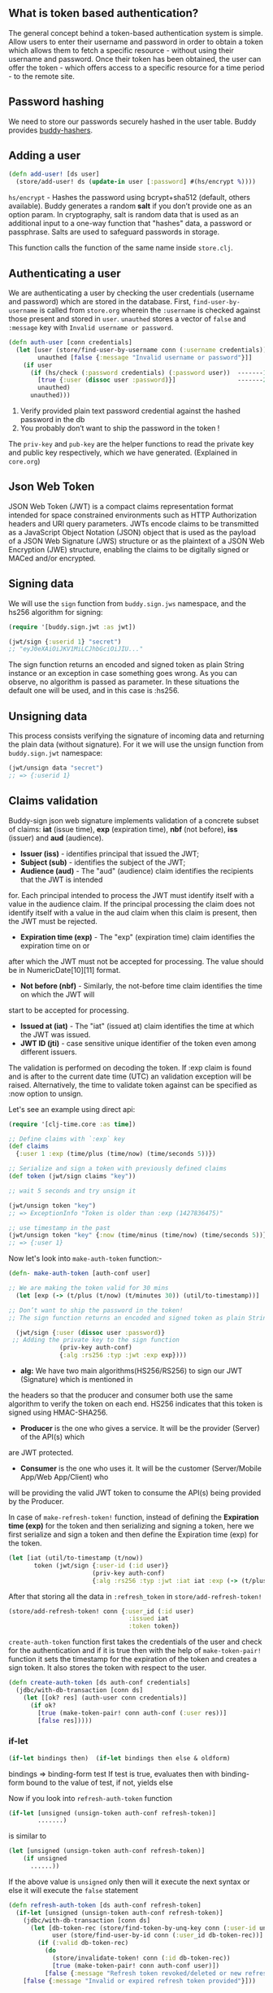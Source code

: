 ** What is token based authentication?
The general concept behind a token-based authentication system is simple. Allow users to enter their
username and password in order to obtain a token which allows them to fetch a specific resource -
without using their username and password. Once their token has been obtained, the user can offer
the token - which offers access to a specific resource for a time period - to the remote site.

** Password hashing
We need to store our passwords securely hashed in the user table. Buddy provides [[https://github.com/funcool/buddy-hashers][buddy-hashers]].

** Adding a user

#+BEGIN_SRC clojure
(defn add-user! [ds user]
  (store/add-user! ds (update-in user [:password] #(hs/encrypt %))))
#+END_SRC

~hs/encrypt~ - Hashes the password using bcrypt+sha512 (default, others available). Buddy generates a
random *salt* if you don’t provide one as an option param. In cryptography, salt is random data that
is used as an additional input to a one-way function that "hashes" data, a password or passphrase.
Salts are used to safeguard passwords in storage.

This function calls the function of the same name inside ~store.clj~.

** Authenticating a user
We are authenticating a user by checking the user credentials (username and password) which are
stored in the database. First, ~find-user-by-username~ is called from ~store.org~ wherein the
~:username~ is checked against those present and stored in ~user~. ~unauthed~ stores a vector of
~false~ and ~:message~ key with ~Invalid username or password~.

#+BEGIN_SRC clojure
(defn auth-user [conn credentials]
  (let [user (store/find-user-by-username conn (:username credentials))
        unauthed [false {:message "Invalid username or password"}]]
    (if user
      (if (hs/check (:password credentials) (:password user))  -------1
        [true {:user (dissoc user :password)}]                 -------2
        unauthed)
      unauthed)))
#+END_SRC

1. Verify provided plain text password credential against the hashed password in the db
2. You probably don’t want to ship the password in the token !

The ~priv-key~ and ~pub-key~ are the helper functions to read the private key and public key
respectively, which we have generated. (Explained in ~core.org~)

** Json Web Token
JSON Web Token (JWT) is a compact claims representation format intended for space constrained
environments such as HTTP Authorization headers and URI query parameters. JWTs encode claims to be
transmitted as a JavaScript Object Notation (JSON) object that is used as the payload of a JSON Web
Signature (JWS) structure or as the plaintext of a JSON Web Encryption (JWE) structure, enabling the
claims to be digitally signed or MACed and/or encrypted.

** Signing data
We will use the ~sign~ function from ~buddy.sign.jws~ namespace, and the hs256 algorithm for
signing:

#+BEGIN_SRC clojure
(require '[buddy.sign.jwt :as jwt])

(jwt/sign {:userid 1} "secret")
;; "eyJ0eXAiOiJKV1MiLCJhbGciOiJIU..."
#+END_SRC

The sign function returns an encoded and signed token as plain String instance or an exception in
case something goes wrong. As you can observe, no algorithm is passed as parameter. In these
situations the default one will be used, and in this case is :hs256.

** Unsigning data
This process consists verifying the signature of incoming data and returning the plain data (without
signature). For it we will use the unsign function from ~buddy.sign.jwt~ namespace:

#+BEGIN_SRC clojure
(jwt/unsign data "secret")
;; => {:userid 1}
#+END_SRC

** Claims validation
Buddy-sign json web signature implements validation of a concrete subset of claims:
*iat* (issue time), *exp* (expiration time), *nbf* (not before), *iss* (issuer) and *aud*
(audience).
+ *Issuer (iss)* - identifies principal that issued the JWT;
+ *Subject (sub)* - identifies the subject of the JWT;
+ *Audience (aud)* - The "aud" (audience) claim identifies the recipients that the JWT is intended
for. Each principal intended to process the JWT must identify itself with a value in the audience
claim. If the principal processing the claim does not identify itself with a value in the aud claim
when this claim is present, then the JWT must be rejected.
+ *Expiration time (exp)* - The "exp" (expiration time) claim identifies the expiration time on or
after which the JWT must not be accepted for processing. The value should be in NumericDate[10][11]
format.
+ *Not before (nbf)* - Similarly, the not-before time claim identifies the time on which the JWT will
start to be accepted for processing.
+ *Issued at (iat)* - The "iat" (issued at) claim identifies the time at which the JWT was issued.
+ *JWT ID (jti)* - case sensitive unique identifier of the token even among different issuers.

The validation is performed on decoding the token. If :exp claim is found and is after to the current
date time (UTC) an validation exception will be raised. Alternatively, the time to validate token
against can be specified as :now option to unsign.

Let's see an example using direct api:

#+BEGIN_SRC clojure
(require '[clj-time.core :as time])

;; Define claims with `:exp` key
(def claims
  {:user 1 :exp (time/plus (time/now) (time/seconds 5))})

;; Serialize and sign a token with previously defined claims
(def token (jwt/sign claims "key"))

;; wait 5 seconds and try unsign it

(jwt/unsign token "key")
;; => ExceptionInfo "Token is older than :exp (1427836475)"

;; use timestamp in the past
(jwt/unsign token "key" {:now (time/minus (time/now) (time/seconds 5))})
;; => {:user 1}
#+END_SRC

Now let's look into  ~make-auth-token~ function:-

#+BEGIN_SRC clojure
(defn- make-auth-token [auth-conf user]

;; We are making the token valid for 30 mins 
  (let [exp (-> (t/plus (t/now) (t/minutes 30)) (util/to-timestamp))]
  
;; Don’t want to ship the password in the token!
;; The sign function returns an encoded and signed token as plain String instance

  (jwt/sign {:user (dissoc user :password)}
 ;; Adding the private key to the sign function
              (priv-key auth-conf)
              {:alg :rs256 :typ :jwt :exp exp})))
#+END_SRC

+ *alg:* We have two main algorithms(HS256/RS256) to sign our JWT (Signature) which is mentioned in
the headers so that the producer and consumer both use the same algorithm to verify the token on
each end. HS256 indicates that this token is signed using HMAC-SHA256.
+ *Producer* is the one who gives a service. It will be the provider (Server) of the API(s) which
are JWT protected.
+ *Consumer* is the one who uses it. It will be the customer (Server/Mobile App/Web App/Client) who
will be providing the valid JWT token to consume the API(s) being provided by the Producer.

In case of ~make-refresh-token!~ function, instead of defining the *Expiration time (exp)* for the
token and then serializing and signing a token, here we first serialize and sign a token and then
define the Expiration time (exp) for the token.

#+BEGIN_SRC clojure
 (let [iat (util/to-timestamp (t/now))
        token (jwt/sign {:user-id (:id user)}
                        (priv-key auth-conf)
                        {:alg :rs256 :typ :jwt :iat iat :exp (-> (t/plus (t/now) (t/days 30)) (util/to-timestamp))})] token)
#+END_SRC

After that storing all the data in ~:refresh_token~ in ~store/add-refresh-token!~

#+BEGIN_SRC clojure
   (store/add-refresh-token! conn {:user_id (:id user)
                                    :issued iat
                                    :token token})
#+END_SRC

~create-auth-token~ function first takes the credentials of the user and check for the
authentication and if it is true then with the help of ~make-token-pair!~ function it sets the
timestamp for the expiration of the token and creates a sign token.
It also stores the token with respect to the user.

#+BEGIN_SRC clojure
(defn create-auth-token [ds auth-conf credentials]
  (jdbc/with-db-transaction [conn ds]
    (let [[ok? res] (auth-user conn credentials)]
      (if ok?
        [true (make-token-pair! conn auth-conf (:user res))]
        [false res]))))
#+END_SRC

*** if-let

#+BEGIN_SRC clojure
(if-let bindings then)  (if-let bindings then else & oldform)
#+END_SRC

bindings => binding-form test
If test is true, evaluates then with binding-form bound to the value of 
test, if not, yields else

Now if you look into ~refresh-auth-token~ function

#+BEGIN_SRC clojure
(if-let [unsigned (unsign-token auth-conf refresh-token)]
        .......)
#+END_SRC

is similar to

#+BEGIN_SRC clojure
(let [unsigned (unsign-token auth-conf refresh-token)]
    (if unsigned
      ......))
#+END_SRC

If the above value is ~unsigned~ only then will it execute the next syntax or else it will execute
the ~false~ statement

#+BEGIN_SRC clojure
(defn refresh-auth-token [ds auth-conf refresh-token]
  (if-let [unsigned (unsign-token auth-conf refresh-token)]
    (jdbc/with-db-transaction [conn ds]
      (let [db-token-rec (store/find-token-by-unq-key conn (:user-id unsigned) (:iat unsigned))
            user (store/find-user-by-id conn (:user_id db-token-rec))]
        (if (:valid db-token-rec)
          (do
            (store/invalidate-token! conn (:id db-token-rec))
            [true (make-token-pair! conn auth-conf user)])
          [false {:message "Refresh token revoked/deleted or new refresh token already created"}])))
    [false {:message "Invalid or expired refresh token provided"}]))
#+END_SRC

